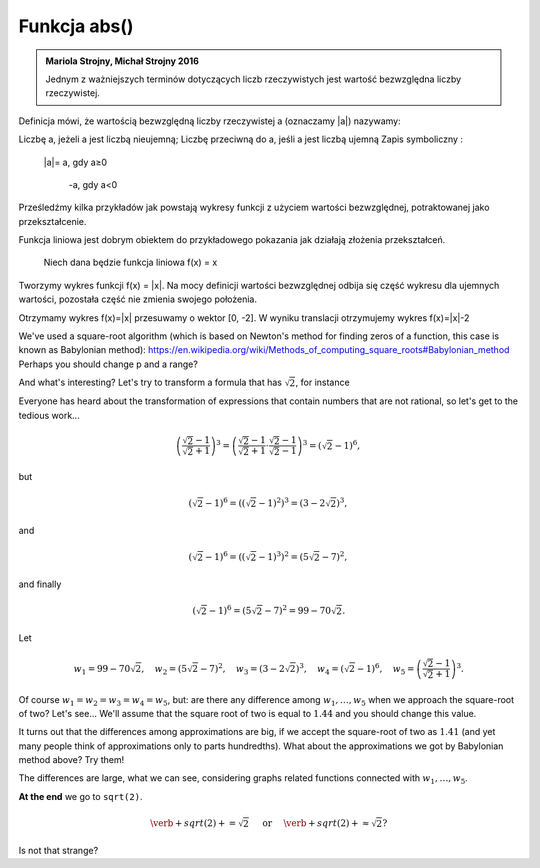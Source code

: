 
Funkcja abs()
-----------------------

.. admonition:: Mariola Strojny, Michał Strojny 2016

  Jednym z ważniejszych terminów dotyczących liczb rzeczywistych jest wartość bezwzględna liczby rzeczywistej.

Definicja mówi, że wartością bezwzględną liczby rzeczywistej a (oznaczamy |a|) nazywamy:

Liczbę a, jeżeli a jest liczbą nieujemną;
Liczbę przeciwną do a, jeśli a jest liczbą ujemną
Zapis symboliczny :

                                               |a|= a, gdy a≥0

                                                      -a, gdy a<0

 

Prześledźmy kilka przykładów jak powstają wykresy funkcji z użyciem wartości bezwzględnej, potraktowanej jako przekształcenie.

Funkcja liniowa jest dobrym obiektem do przykładowego pokazania jak działają złożenia przekształceń.

 

                Niech dana będzie funkcja liniowa f(x) = x

  
   
.. sagecellserver::

  var('x')
  f(x)=x
  plot(f,x,-10,10,color='blue',thickness=2)
  
Tworzymy wykres funkcji f(x) = |x|. Na mocy definicji wartości bezwzględnej odbija się część wykresu dla ujemnych wartości, pozostała część nie zmienia swojego położenia.

.. sagecellserver::

  var ('x')
  f(x)=abs(x)
  plot(f,x,-10,10, color='blue',thickness=2)
  
  
Otrzymamy wykres f(x)=|x| przesuwamy o wektor [0, -2]. W wyniku translacji otrzymujemy wykres f(x)=|x|-2

We've used a square-root algorithm (which is based on Newton's method for finding zeros of a function, this case is known as Babylonian method):  https://en.wikipedia.org/wiki/Methods_of_computing_square_roots#Babylonian_method Perhaps you should change p and a range?

.. sagecellserver::

  var ('x')
  f(x)=abs(abs(x)-2)-2
  plot(f,x,-10,10, color='blue',thickness=2)

And what's interesting?
Let's try to transform a formula that has :math:`\sqrt{2}`, for instance

.. sagecellserver::

  var ('x')
  f(x)=abs(abs(abs(x)-2)-2)-2
  plot(f,x,-10,10, color='blue',thickness=2)
  
  
  
  \left(\frac{\sqrt{2}-1}{\sqrt{2}+1}\right)^3.

Everyone has heard about the transformation of expressions that contain numbers that are not rational, so let's get to the tedious work...

.. math::

  \left(\frac{\sqrt{2}-1}{\sqrt{2}+1}\right)^3=\left(\frac{\sqrt{2}-1}{\sqrt{2}+1}\cdot\frac{\sqrt{2}-1}{\sqrt{2}-1}\right)^3=\left(\sqrt{2}-1\right)^6,


but

.. math::

  \left(\sqrt{2}-1\right)^6=\left(\left(\sqrt{2}-1\right)^2\right)^3=\left(3-2\sqrt{2}\right)^3,
  
and  

.. math::

  \left(\sqrt{2}-1\right)^6=\left(\left(\sqrt{2}-1\right)^3\right)^2=\left(5\sqrt{2}-7\right)^2,

and finally

.. math::

  \left(\sqrt{2}-1\right)^6=\left(5\sqrt{2}-7\right)^2=99-70\sqrt{2}.
  
Let

.. math::

  w_1=99-70\sqrt{2},\quad w_2=\left(5\sqrt{2}-7\right)^2,\quad w_3=\left(3-2\sqrt{2}\right)^3,\quad w_4=\left(\sqrt{2}-1\right)^6,\quad w_5=\left(\frac{\sqrt{2}-1}{\sqrt{2}+1}\right)^3.

Of course :math:`w_1=w_2=w_3=w_4=w_5`, but: are there any difference among :math:`w_1,\dots,w_5` when we approach the square-root of two? Let's see...
We'll assume that the square root of two is equal to :math:`1.44` and you should change this value. 

.. sagecellserver::

  p=1.44     #change p, don't forget about sqrt(2)
  print 'apr=',p
  print 'w_1=',N(99-70*p)
  print 'w_2=',N((5*p-7)^2)
  print 'w_3=',N((3-2*p)^3)
  print'w_4=',N((p-1)^6)
  print 'w_5=',N(((p-1)/(p+1))^3)
  
It turns out that the differences among approximations are big, if we accept the square-root of two as :math:`1.41` (and yet many people think of approximations only to parts hundredths). What about the approximations we got by Babylonian method above? Try them!

The differences are large, what we can see, considering graphs related functions connected with :math:`w_1,\dots,w_5`. 

.. sagecellserver::

  @interact
  def _(xlimits=range_slider(0.5, 2.5, 0.1, default=(0.5, 2.5), label="horizontal range"),
      ylimits=range_slider(-10, 10, 0.1, default=(-10, 10), label="vertical range")):
    plt = plot(99-70*x, xlimits, color="red")
    plt = plt+plot((5*x-7)^2, xlimits, color="blue")
    plt = plt+plot((3-2*x)^3, xlimits, color="green")
    plt = plt+plot((x-1)^6, xlimits, color="orange")
    plt = plt+plot(((x-1)/(x+1))^3, xlimits, color="purple")
    show(plt, xmin=xlimits[0], xmax=xlimits[1], ymin=ylimits[0], ymax=ylimits[1], figsize=(4, 3))
  
**At the end** we go to ``sqrt(2)``.
  
.. math::

  \verb+sqrt(2)+=\sqrt{2}\quad\textrm{ or }\quad\verb+sqrt(2)+\approx\sqrt{2}?

Is not that strange?
